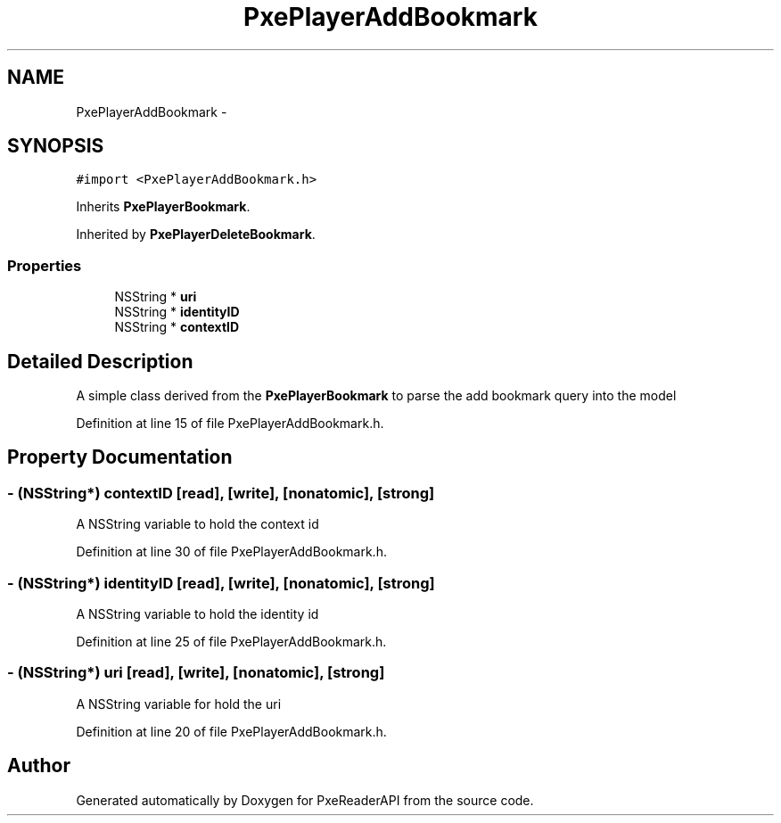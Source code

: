 .TH "PxePlayerAddBookmark" 3 "Mon Apr 28 2014" "PxeReaderAPI" \" -*- nroff -*-
.ad l
.nh
.SH NAME
PxePlayerAddBookmark \- 
.SH SYNOPSIS
.br
.PP
.PP
\fC#import <PxePlayerAddBookmark\&.h>\fP
.PP
Inherits \fBPxePlayerBookmark\fP\&.
.PP
Inherited by \fBPxePlayerDeleteBookmark\fP\&.
.SS "Properties"

.in +1c
.ti -1c
.RI "NSString * \fBuri\fP"
.br
.ti -1c
.RI "NSString * \fBidentityID\fP"
.br
.ti -1c
.RI "NSString * \fBcontextID\fP"
.br
.in -1c
.SH "Detailed Description"
.PP 
A simple class derived from the \fBPxePlayerBookmark\fP to parse the add bookmark query into the model 
.PP
Definition at line 15 of file PxePlayerAddBookmark\&.h\&.
.SH "Property Documentation"
.PP 
.SS "- (NSString*) contextID\fC [read]\fP, \fC [write]\fP, \fC [nonatomic]\fP, \fC [strong]\fP"
A NSString variable to hold the context id 
.PP
Definition at line 30 of file PxePlayerAddBookmark\&.h\&.
.SS "- (NSString*) identityID\fC [read]\fP, \fC [write]\fP, \fC [nonatomic]\fP, \fC [strong]\fP"
A NSString variable to hold the identity id 
.PP
Definition at line 25 of file PxePlayerAddBookmark\&.h\&.
.SS "- (NSString*) uri\fC [read]\fP, \fC [write]\fP, \fC [nonatomic]\fP, \fC [strong]\fP"
A NSString variable for hold the uri 
.PP
Definition at line 20 of file PxePlayerAddBookmark\&.h\&.

.SH "Author"
.PP 
Generated automatically by Doxygen for PxeReaderAPI from the source code\&.
